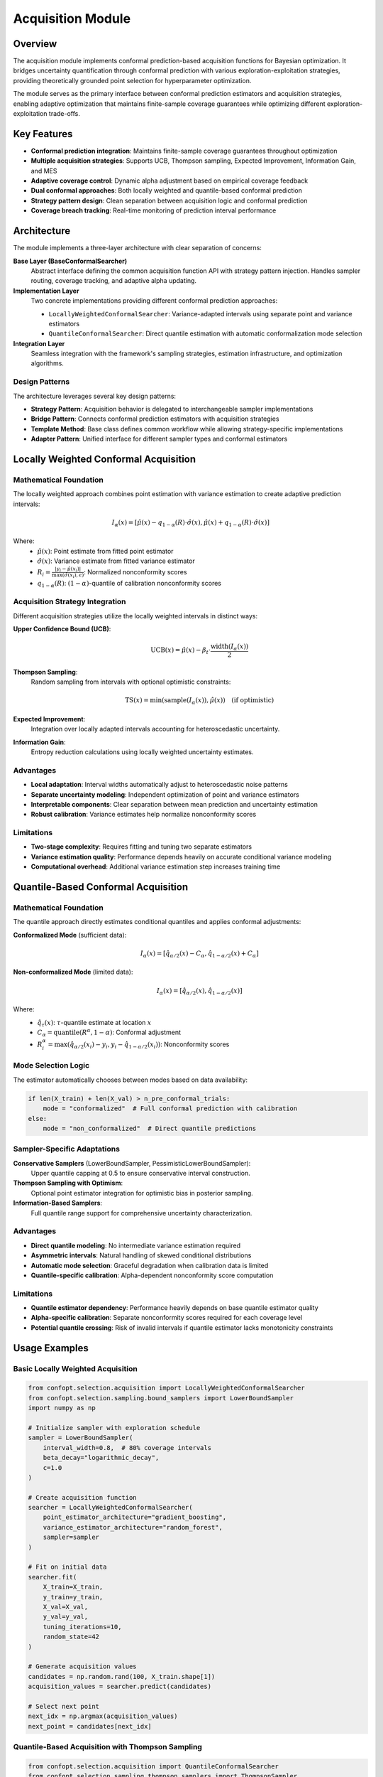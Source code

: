 Acquisition Module
==================

Overview
--------

The acquisition module implements conformal prediction-based acquisition functions for Bayesian optimization. It bridges uncertainty quantification through conformal prediction with various exploration-exploitation strategies, providing theoretically grounded point selection for hyperparameter optimization.

The module serves as the primary interface between conformal prediction estimators and acquisition strategies, enabling adaptive optimization that maintains finite-sample coverage guarantees while optimizing different exploration-exploitation trade-offs.

Key Features
------------

* **Conformal prediction integration**: Maintains finite-sample coverage guarantees throughout optimization
* **Multiple acquisition strategies**: Supports UCB, Thompson sampling, Expected Improvement, Information Gain, and MES
* **Adaptive coverage control**: Dynamic alpha adjustment based on empirical coverage feedback
* **Dual conformal approaches**: Both locally weighted and quantile-based conformal prediction
* **Strategy pattern design**: Clean separation between acquisition logic and conformal prediction
* **Coverage breach tracking**: Real-time monitoring of prediction interval performance

Architecture
------------

The module implements a three-layer architecture with clear separation of concerns:

**Base Layer (BaseConformalSearcher)**
    Abstract interface defining the common acquisition function API with strategy pattern injection. Handles sampler routing, coverage tracking, and adaptive alpha updating.

**Implementation Layer**
    Two concrete implementations providing different conformal prediction approaches:

    * ``LocallyWeightedConformalSearcher``: Variance-adapted intervals using separate point and variance estimators
    * ``QuantileConformalSearcher``: Direct quantile estimation with automatic conformalization mode selection

**Integration Layer**
    Seamless integration with the framework's sampling strategies, estimation infrastructure, and optimization algorithms.

Design Patterns
~~~~~~~~~~~~~~~

The architecture leverages several key design patterns:

* **Strategy Pattern**: Acquisition behavior is delegated to interchangeable sampler implementations
* **Bridge Pattern**: Connects conformal prediction estimators with acquisition strategies
* **Template Method**: Base class defines common workflow while allowing strategy-specific implementations
* **Adapter Pattern**: Unified interface for different sampler types and conformal estimators

Locally Weighted Conformal Acquisition
---------------------------------------

Mathematical Foundation
~~~~~~~~~~~~~~~~~~~~~~~

The locally weighted approach combines point estimation with variance estimation to create adaptive prediction intervals:

.. math::

   I_\alpha(x) = \left[\hat{\mu}(x) - q_{1-\alpha}(R) \cdot \hat{\sigma}(x), \hat{\mu}(x) + q_{1-\alpha}(R) \cdot \hat{\sigma}(x)\right]

Where:
    - :math:`\hat{\mu}(x)`: Point estimate from fitted point estimator
    - :math:`\hat{\sigma}(x)`: Variance estimate from fitted variance estimator
    - :math:`R_i = \frac{|y_i - \hat{\mu}(x_i)|}{\max(\hat{\sigma}(x_i), \epsilon)}`: Normalized nonconformity scores
    - :math:`q_{1-\alpha}(R)`: :math:`(1-\alpha)`-quantile of calibration nonconformity scores

Acquisition Strategy Integration
~~~~~~~~~~~~~~~~~~~~~~~~~~~~~~~

Different acquisition strategies utilize the locally weighted intervals in distinct ways:

**Upper Confidence Bound (UCB)**:
    .. math::

       \text{UCB}(x) = \hat{\mu}(x) - \beta_t \cdot \frac{\text{width}(I_\alpha(x))}{2}

**Thompson Sampling**:
    Random sampling from intervals with optional optimistic constraints:

    .. math::

       \text{TS}(x) = \min(\text{sample}(I_\alpha(x)), \hat{\mu}(x)) \quad \text{(if optimistic)}

**Expected Improvement**:
    Integration over locally adapted intervals accounting for heteroscedastic uncertainty.

**Information Gain**:
    Entropy reduction calculations using locally weighted uncertainty estimates.

Advantages
~~~~~~~~~~

* **Local adaptation**: Interval widths automatically adjust to heteroscedastic noise patterns
* **Separate uncertainty modeling**: Independent optimization of point and variance estimators
* **Interpretable components**: Clear separation between mean prediction and uncertainty estimation
* **Robust calibration**: Variance estimates help normalize nonconformity scores

Limitations
~~~~~~~~~~~

* **Two-stage complexity**: Requires fitting and tuning two separate estimators
* **Variance estimation quality**: Performance depends heavily on accurate conditional variance modeling
* **Computational overhead**: Additional variance estimation step increases training time

Quantile-Based Conformal Acquisition
-------------------------------------

Mathematical Foundation
~~~~~~~~~~~~~~~~~~~~~~~

The quantile approach directly estimates conditional quantiles and applies conformal adjustments:

**Conformalized Mode** (sufficient data):
    .. math::

       I_\alpha(x) = \left[\hat{q}_{\alpha/2}(x) - C_\alpha, \hat{q}_{1-\alpha/2}(x) + C_\alpha\right]

**Non-conformalized Mode** (limited data):
    .. math::

       I_\alpha(x) = \left[\hat{q}_{\alpha/2}(x), \hat{q}_{1-\alpha/2}(x)\right]

Where:
    - :math:`\hat{q}_\tau(x)`: :math:`\tau`-quantile estimate at location :math:`x`
    - :math:`C_\alpha = \text{quantile}(R^\alpha, 1-\alpha)`: Conformal adjustment
    - :math:`R^\alpha_i = \max(\hat{q}_{\alpha/2}(x_i) - y_i, y_i - \hat{q}_{1-\alpha/2}(x_i))`: Nonconformity scores

Mode Selection Logic
~~~~~~~~~~~~~~~~~~~~

The estimator automatically chooses between modes based on data availability:

.. code-block:: python

    if len(X_train) + len(X_val) > n_pre_conformal_trials:
        mode = "conformalized"  # Full conformal prediction with calibration
    else:
        mode = "non_conformalized"  # Direct quantile predictions

Sampler-Specific Adaptations
~~~~~~~~~~~~~~~~~~~~~~~~~~~~

**Conservative Samplers** (LowerBoundSampler, PessimisticLowerBoundSampler):
    Upper quantile capping at 0.5 to ensure conservative interval construction.

**Thompson Sampling with Optimism**:
    Optional point estimator integration for optimistic bias in posterior sampling.

**Information-Based Samplers**:
    Full quantile range support for comprehensive uncertainty characterization.

Advantages
~~~~~~~~~~

* **Direct quantile modeling**: No intermediate variance estimation required
* **Asymmetric intervals**: Natural handling of skewed conditional distributions
* **Automatic mode selection**: Graceful degradation when calibration data is limited
* **Quantile-specific calibration**: Alpha-dependent nonconformity score computation

Limitations
~~~~~~~~~~~

* **Quantile estimator dependency**: Performance heavily depends on base quantile estimator quality
* **Alpha-specific calibration**: Separate nonconformity scores required for each coverage level
* **Potential quantile crossing**: Risk of invalid intervals if quantile estimator lacks monotonicity constraints

Usage Examples
--------------

Basic Locally Weighted Acquisition
~~~~~~~~~~~~~~~~~~~~~~~~~~~~~~~~~~

.. code-block:: python

    from confopt.selection.acquisition import LocallyWeightedConformalSearcher
    from confopt.selection.sampling.bound_samplers import LowerBoundSampler
    import numpy as np

    # Initialize sampler with exploration schedule
    sampler = LowerBoundSampler(
        interval_width=0.8,  # 80% coverage intervals
        beta_decay="logarithmic_decay",
        c=1.0
    )

    # Create acquisition function
    searcher = LocallyWeightedConformalSearcher(
        point_estimator_architecture="gradient_boosting",
        variance_estimator_architecture="random_forest",
        sampler=sampler
    )

    # Fit on initial data
    searcher.fit(
        X_train=X_train,
        y_train=y_train,
        X_val=X_val,
        y_val=y_val,
        tuning_iterations=10,
        random_state=42
    )

    # Generate acquisition values
    candidates = np.random.rand(100, X_train.shape[1])
    acquisition_values = searcher.predict(candidates)

    # Select next point
    next_idx = np.argmax(acquisition_values)
    next_point = candidates[next_idx]

Quantile-Based Acquisition with Thompson Sampling
~~~~~~~~~~~~~~~~~~~~~~~~~~~~~~~~~~~~~~~~~~~~~~~~~

.. code-block:: python

    from confopt.selection.acquisition import QuantileConformalSearcher
    from confopt.selection.sampling.thompson_samplers import ThompsonSampler

    # Initialize Thompson sampler with optimistic bias
    sampler = ThompsonSampler(
        n_quantiles=6,
        enable_optimistic_sampling=True,
        adapter="DtACI"  # Adaptive coverage control
    )

    # Create quantile-based acquisition function
    searcher = QuantileConformalSearcher(
        quantile_estimator_architecture="quantile_random_forest",
        sampler=sampler,
        n_pre_conformal_trials=50  # Threshold for conformal mode
    )

    # Fit with automatic mode selection
    searcher.fit(
        X_train=X_train,
        y_train=y_train,
        X_val=X_val,
        y_val=y_val,
        tuning_iterations=15
    )

    # Optimization loop with adaptive updates
    for iteration in range(max_iterations):
        # Get acquisition values
        acquisition_values = searcher.predict(candidates)

        # Evaluate next point
        next_point = candidates[np.argmax(acquisition_values)]
        next_value = objective_function(next_point)

        # Update with coverage adaptation
        searcher.update(next_point, next_value)

Information Gain Acquisition
~~~~~~~~~~~~~~~~~~~~~~~~~~~~

.. code-block:: python

    from confopt.selection.sampling.entropy_samplers import InformationGainSampler

    # Initialize information gain sampler
    sampler = InformationGainSampler(
        n_quantiles=8,
        n_X_candidates=50,
        sampling_strategy="thompson",
        adapter="DtACI"
    )

    # Use with locally weighted conformal prediction
    searcher = LocallyWeightedConformalSearcher(
        point_estimator_architecture="kernel_ridge",
        variance_estimator_architecture="gaussian_process",
        sampler=sampler
    )

    # Information gain requires fixed random state
    searcher.fit(
        X_train=X_train,
        y_train=y_train,
        X_val=X_val,
        y_val=y_val,
        random_state=1234  # Required for InformationGainSampler
    )

Coverage Monitoring and Adaptation
~~~~~~~~~~~~~~~~~~~~~~~~~~~~~~~~~~

.. code-block:: python

    # Monitor coverage performance for interval-based samplers
    coverage_violations = []

    for iteration in range(max_iterations):
        # Generate and evaluate next point
        acquisition_values = searcher.predict(candidates)
        next_point = candidates[np.argmax(acquisition_values)]
        next_value = objective_function(next_point)

        # Check coverage breach (for compatible samplers)
        if isinstance(searcher.sampler, (LowerBoundSampler, PessimisticLowerBoundSampler)):
            breach = searcher.calculate_breach(next_point, next_value)
            coverage_violations.append(breach)

            # Compute empirical coverage rate
            empirical_coverage = 1 - np.mean(coverage_violations)
            target_coverage = 1 - searcher.sampler.fetch_alphas()[0]

            print(f"Empirical coverage: {empirical_coverage:.3f}, "
                  f"Target: {target_coverage:.3f}")

        # Update searcher state
        searcher.update(next_point, next_value)

Performance Considerations
-------------------------

Computational Complexity
~~~~~~~~~~~~~~~~~~~~~~~~

**LocallyWeightedConformalSearcher**:
    - Training: :math:`O(n_{train} + n_{val})` for each estimator plus hyperparameter tuning overhead
    - Prediction: :math:`O(1)` per candidate point plus base estimator prediction costs
    - Memory: :math:`O(n_{val})` for storing nonconformity scores

**QuantileConformalSearcher**:
    - Training: :math:`O(|\text{quantiles}| \times n_{train})` for simultaneous quantile estimation
    - Prediction: :math:`O(|\text{quantiles}|)` per candidate point
    - Memory: :math:`O(|\text{alphas}| \times n_{val})` for alpha-specific nonconformity scores

Scaling Recommendations
~~~~~~~~~~~~~~~~~~~~~~~

* **Data splitting**: Ensure sufficient calibration data (minimum 100-200 points) for stable coverage
* **Hyperparameter tuning budget**: Balance tuning iterations with computational constraints
* **Quantile set sizing**: Limit number of alpha levels to reduce memory usage and computational overhead
* **Warm-starting**: Reuse best configurations from previous fits to reduce training time

Best Practices
~~~~~~~~~~~~~~

* **Coverage monitoring**: Track empirical coverage rates to validate theoretical guarantees
* **Sampler selection**: Choose acquisition strategy based on optimization problem characteristics
* **Data quality**: Ensure representative validation sets for proper conformal calibration
* **Alpha tuning**: Start with moderate coverage levels (80-90%) and adapt based on performance
* **Random state management**: Use consistent random seeds for reproducible Information Gain results

Integration Points
-----------------

Framework Integration
~~~~~~~~~~~~~~~~~~~~

The acquisition module integrates with several framework components:

**Conformal Prediction Infrastructure**:
    Direct dependency on ``confopt.selection.conformalization`` for uncertainty quantification.

**Sampling Strategies**:
    Leverages ``confopt.selection.sampling`` for diverse acquisition strategy implementations.

**Estimation Framework**:
    Uses ``confopt.selection.estimation`` for hyperparameter tuning and estimator initialization.

**Optimization Algorithms**:
    Provides acquisition function interface for ``confopt.tuning`` optimization methods.

Pipeline Integration
~~~~~~~~~~~~~~~~~~~

.. code-block:: python

    from confopt.tuning import BayesianOptimizer
    from confopt.selection.acquisition import LocallyWeightedConformalSearcher

    # Create complete optimization pipeline
    optimizer = BayesianOptimizer(
        acquisition_function=LocallyWeightedConformalSearcher(
            point_estimator_architecture="gradient_boosting",
            variance_estimator_architecture="random_forest",
            sampler=LowerBoundSampler(interval_width=0.85)
        ),
        n_initial_points=20,
        max_iterations=100
    )

    # Run optimization with coverage guarantees
    result = optimizer.optimize(
        objective_function=objective_function,
        parameter_space=parameter_space,
        random_state=42
    )

Common Pitfalls
---------------

**Insufficient Calibration Data**
    **Problem**: Poor coverage with small validation sets
    **Solution**: Ensure minimum 100-200 calibration points for stable coverage estimates

**Sampler-Estimator Mismatch**
    **Problem**: Suboptimal performance with incompatible sampler-estimator combinations
    **Solution**: Match sampler characteristics to estimator capabilities (e.g., conservative samplers with quantile capping)

**Alpha Adaptation Instability**
    **Problem**: Erratic coverage behavior with aggressive alpha adaptation
    **Solution**: Use conservative adaptation parameters or disable adaptation for initial optimization phases

**Information Gain Reproducibility**
    **Problem**: Non-reproducible results with InformationGainSampler
    **Solution**: Always specify random_state parameter when using information-based acquisition

**Variance Estimation Quality**
    **Problem**: Poor locally weighted performance due to inadequate variance modeling
    **Solution**: Validate variance estimator quality independently or switch to quantile-based approach

**Memory Usage with Many Alphas**
    **Problem**: Excessive memory consumption with numerous coverage levels
    **Solution**: Limit number of alpha levels or use single-alpha samplers for large-scale problems

See Also
--------

**Related Framework Components**:
    - :doc:`conformalization` - Core conformal prediction implementations
    - :doc:`sampling` - Acquisition strategy implementations
    - :doc:`estimation` - Hyperparameter tuning infrastructure
    - ``confopt.tuning`` - Optimization algorithm implementations

**External References**:
    - Vovk, V., Gammerman, A., & Shafer, G. (2005). Algorithmic learning in a random world.
    - Srinivas, N., et al. (2009). Gaussian process optimization in the bandit setting.
    - Russo, D., & Van Roy, B. (2014). Learning to optimize via information-directed sampling.
